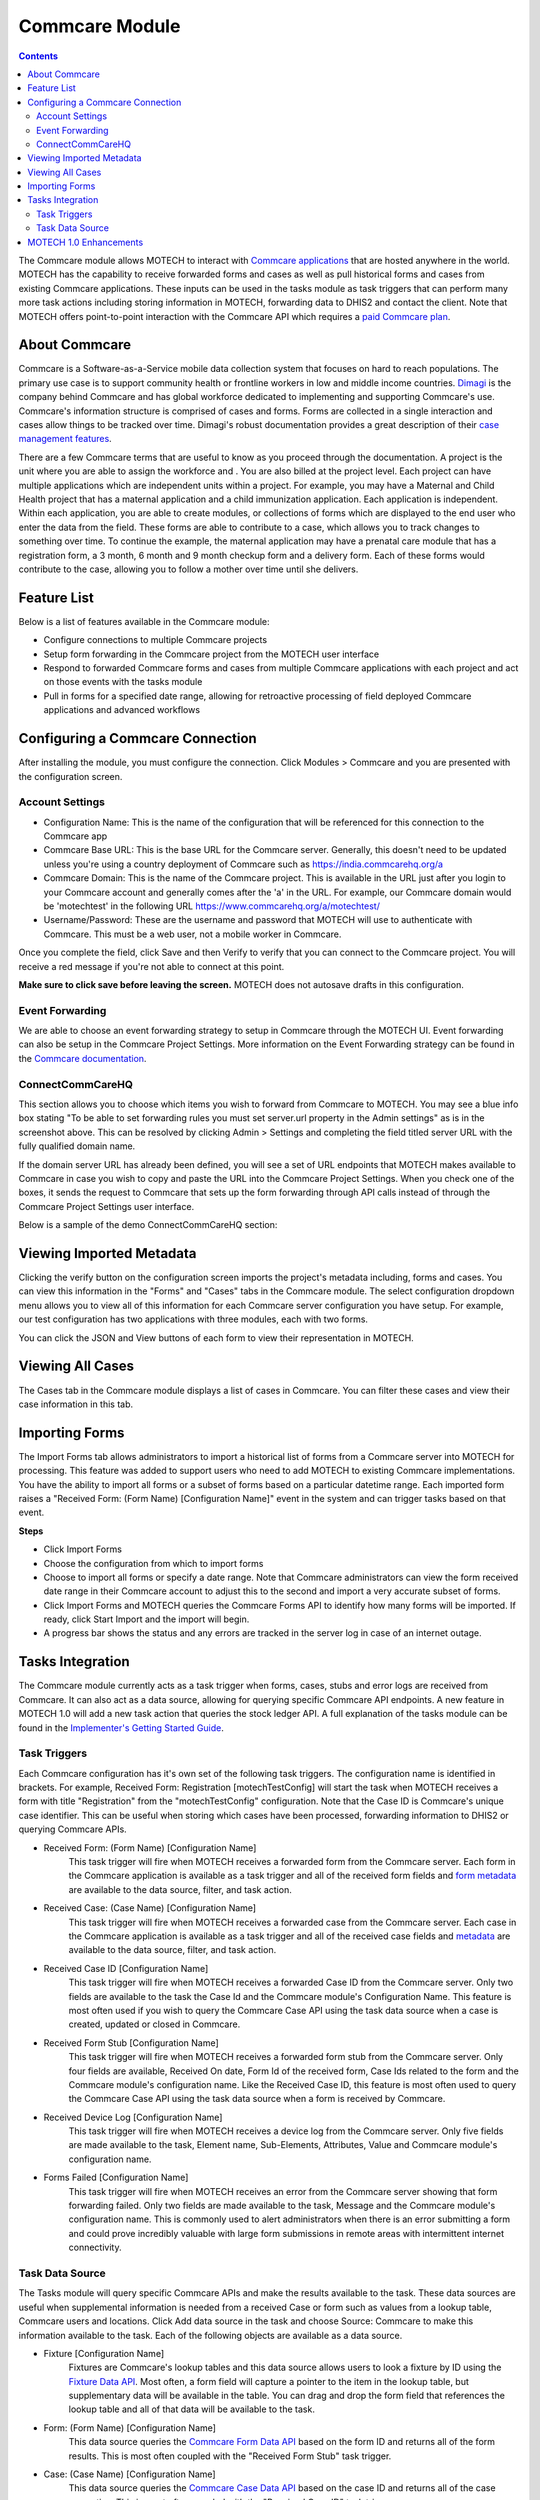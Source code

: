 .. _commcare-module:

===============
Commcare Module
===============

.. contents::
   :depth: 3

The Commcare module allows MOTECH to interact with `Commcare applications <https://www.commcarehq.org>`_ that are hosted anywhere in the world. MOTECH has the capability to receive forwarded forms and cases as well as pull historical forms and cases from existing Commcare applications. These inputs can be used in the tasks module as task triggers that can perform many more task actions including storing information in MOTECH, forwarding data to DHIS2 and contact the client. Note that MOTECH offers point-to-point interaction with the Commcare API which requires a `paid Commcare plan <https://www.commcarehq.org/software_services/#software-services-pricing>`_.

About Commcare
--------------
Commcare is a Software-as-a-Service mobile data collection system that focuses on hard to reach populations. The primary use case is to support community health or frontline workers in low and middle income countries. `Dimagi <http://dimagi.com>`_ is the company behind Commcare and has global workforce dedicated to implementing and supporting Commcare's use. Commcare's information structure is comprised of cases and forms. Forms are collected in a single interaction and cases allow things to be tracked over time. Dimagi's robust documentation provides a great description of their `case management features <https://confluence.dimagi.com/display/commcarepublic/Case+Management>`_.

There are a few Commcare terms that are useful to know as you proceed through the documentation.  A project is the unit where you are able to assign the workforce and . You are also billed at the project level. Each project can have multiple applications which are independent units within a project. For example, you may have a Maternal and Child Health project that has a maternal application and a child immunization application. Each application is independent. Within each application, you are able to create modules, or collections of forms which are displayed to the end user who enter the data from the field. These forms are able to contribute to a case, which allows you to track changes to something over time. To continue the example, the maternal application may have a prenatal care module that has a registration form, a 3 month, 6 month and 9 month checkup form and a delivery form. Each of these forms would contribute to the case, allowing you to follow a mother over time until she delivers.

Feature List
------------
Below is a list of features available in the Commcare module:

- Configure connections to multiple Commcare projects
- Setup form forwarding in the Commcare project from the MOTECH user interface
- Respond to forwarded Commcare forms and cases from multiple Commcare applications with each project and act on those events with the tasks module
- Pull in forms for a specified date range, allowing for retroactive processing of field deployed Commcare applications and advanced workflows

Configuring a Commcare Connection
---------------------------------
After installing the module, you must configure the connection. Click Modules > Commcare and you are presented with the configuration screen.

.. image:: img/CommCare_blank_config_screenshot.png

Account Settings
^^^^^^^^^^^^^^^^
- Configuration Name: This is the name of the configuration that will be referenced for this connection to the Commcare app
- Commcare Base URL: This is the base URL for the Commcare server. Generally, this doesn't need to be updated unless you're using a country deployment of Commcare such as https://india.commcarehq.org/a
- Commcare Domain: This is the name of the Commcare project. This is available in the URL just after you login to your Commcare account and generally comes after the 'a' in the URL. For example, our Commcare domain would be 'motechtest' in the following URL https://www.commcarehq.org/a/motechtest/
- Username/Password: These are the username and password that MOTECH will use to authenticate with Commcare. This must be a web user, not a mobile worker in Commcare.

Once you complete the field, click Save and then Verify to verify that you can connect to the Commcare project. You will receive a red message if you're not able to connect at this point.

**Make sure to click save before leaving the screen.** MOTECH does not autosave drafts in this configuration.

Event Forwarding
^^^^^^^^^^^^^^^^
We are able to choose an event forwarding strategy to setup in Commcare through the MOTECH UI. Event forwarding can also be setup in the Commcare Project Settings. More information on the Event Forwarding strategy can be found in the `Commcare documentation <https://confluence.dimagi.com/pages/viewpage.action?pageId=12224128>`_.

ConnectCommCareHQ
^^^^^^^^^^^^^^^^^
This section allows you to choose which items you wish to forward from Commcare to MOTECH. You may see a blue info box stating "To be able to set forwarding rules you must set server.url property in the Admin settings" as is in the screenshot above. This can be resolved by clicking Admin > Settings and completing the field titled server URL with the fully qualified domain name. 

If the domain server URL has already been defined, you will see a set of URL endpoints that MOTECH makes available to Commcare in case you wish to copy and paste the URL into the Commcare Project Settings. When you check one of the boxes, it sends the request to Commcare that sets up the form forwarding through API calls instead of through the Commcare Project Settings user interface.

Below is a sample of the demo ConnectCommCareHQ section:

.. image:: img/CommCare_config_connect_CommCareHQ_screenshot.png

Viewing Imported Metadata
-------------------------
Clicking the verify button on the configuration screen imports the project's metadata including, forms and cases. You can view this information in the "Forms" and "Cases" tabs in the Commcare module. The select configuration dropdown menu allows you to view all of this information for each Commcare server configuration you have setup. For example, our test configuration has two applications with three modules, each with two forms.

.. image:: img/CommCare_forms_tab_screenshot.png

You can click the JSON and View buttons of each form to view their representation in MOTECH.

Viewing All Cases
-----------------
The Cases tab in the Commcare module displays a list of cases in Commcare. You can filter these cases and view their case information in this tab.

.. image:: img/CommCare_cases_tab_screenshot.png

Importing Forms
---------------
The Import Forms tab allows administrators to import a historical list of forms from a Commcare server into MOTECH for processing. This feature was added to support users who need to add MOTECH to existing Commcare implementations. You have the ability to import all forms or a subset of forms based on a particular datetime range. Each imported form raises a "Received Form: (Form Name) [Configuration Name]" event in the system and can trigger tasks based on that event.

**Steps**

- Click Import Forms
- Choose the configuration from which to import forms
- Choose to import all forms or specify a date range. Note that Commcare administrators can view the form received date range in their Commcare account to adjust this to the second and import a very accurate subset of forms.
- Click Import Forms and MOTECH queries the Commcare Forms API to identify how many forms will be imported. If ready, click Start Import and the import will begin.
- A progress bar shows the status and any errors are tracked in the server log in case of an internet outage.

Tasks Integration
-----------------
The Commcare module currently acts as a task trigger when forms, cases, stubs and error logs are received from Commcare. It can also act as a data source, allowing for querying specific Commcare API endpoints. A new feature in MOTECH 1.0 will add a new task action that queries the stock ledger API. A full explanation of the tasks module can be found in the `Implementer's Getting Started Guide <http://docs.motechproject.org/en/latest/get_started/using_tasks/using_tasks.html#tasks-ui>`_.

Task Triggers
^^^^^^^^^^^^^
Each Commcare configuration has it's own set of the following task triggers. The configuration name is identified in brackets. For example, Received Form: Registration [motechTestConfig] will start the task when MOTECH receives a form with title "Registration" from the "motechTestConfig" configuration. Note that the Case ID is Commcare's unique case identifier. This can be useful when storing which cases have been processed, forwarding information to DHIS2 or querying Commcare APIs.

- Received Form: (Form Name) [Configuration Name]
    This task trigger will fire when MOTECH receives a forwarded form from the Commcare server. Each form in the Commcare application is available as a task trigger and all of the received form fields and `form metadata <https://bitbucket.org/javarosa/javarosa/wiki/OpenRosaMetaDataSchema>`_ are available to the data source, filter, and task action.
- Received Case: (Case Name) [Configuration Name]
    This task trigger will fire when MOTECH receives a forwarded case from the Commcare server. Each case in the Commcare application is available as a task trigger and all of the received case fields and `metadata <https://github.com/dimagi/commcare/wiki/casexml20#case-xml-element>`_ are available to the data source, filter, and task action.
- Received Case ID [Configuration Name]
    This task trigger will fire when MOTECH receives a forwarded Case ID from the Commcare server. Only two fields are available to the task the Case Id and the Commcare module's Configuration Name. This feature is most often used if you wish to query the Commcare Case API using the task data source when a case is created, updated or closed in Commcare.
- Received Form Stub [Configuration Name]
    This task trigger will fire when MOTECH receives a forwarded form stub from the Commcare server. Only four fields are available, Received On date, Form Id of the received form, Case Ids related to the form and the Commcare module's configuration name. Like the Received Case ID, this feature is most often used to query the Commcare Case API using the task data source when a form is received by Commcare.
- Received Device Log [Configuration Name]
    This task trigger will fire when MOTECH receives a device log from the Commcare server. Only five fields are made available to the task, Element name, Sub-Elements, Attributes, Value and Commcare module's configuration name.
- Forms Failed [Configuration Name]
    This task trigger will fire when MOTECH receives an error from the Commcare server showing that form forwarding failed. Only two fields are made available to the task, Message and the Commcare module's configuration name. This is commonly used to alert administrators when there is an error submitting a form and could prove incredibly valuable with large form submissions in remote areas with intermittent internet connectivity.

Task Data Source
^^^^^^^^^^^^^^^^
The Tasks module will query specific Commcare APIs and make the results available to the task. These data sources are useful when supplemental information is needed from a received Case or form such as values from a lookup table, Commcare users and locations. Click Add data source in the task and choose Source: Commcare to make this information available to the task. Each of the following objects are available as a data source.

- Fixture [Configuration Name]
    Fixtures are Commcare's lookup tables and this data source allows users to look a fixture by ID using the `Fixture Data API <https://confluence.dimagi.com/display/commcarepublic/Fixture+Data>`_. Most often, a form field will capture a pointer to the item in the lookup table, but supplementary data will be available in the table. You can drag and drop the form field that references the lookup table and all of that data will be available to the task.
- Form: (Form Name) [Configuration Name]
    This data source queries the `Commcare Form Data API <https://confluence.dimagi.com/display/commcarepublic/Form+Data>`_ based on the form ID and returns all of the form results. This is most often coupled with the "Received Form Stub" task trigger.
- Case: (Case Name) [Configuration Name]
    This data source queries the `Commcare Case Data API <https://confluence.dimagi.com/display/commcarepublic/Case+Data>`_ based on the case ID and returns all of the case properties. This is most often coupled with the "Received Case ID" task trigger.
- User [Configuration Name]
    This data source queries the `Commcare Mobile Workers API <https://confluence.dimagi.com/display/commcarepublic/List+Mobile+Workers>`_ based on the user_id and returns details about the Commcare user.
- Location [Configuration Name]
    This data source is only available to users who have enabled the `Commcare Supply feature <https://confluence.dimagi.com/display/commtrack/Getting+Started+With+CommCare+Supply>`_. Commcare Supply tracks organizations and locations so users can manage supply chain items within this hierarchy. MOTECH queries the `list of locations <https://confluence.dimagi.com/display/commtrack/Locations>`_ for a particular location ID, similar to the Fixture data source. The returned items include latitude, longitude, location name, site codes and location within the location schema.

MOTECH 1.0 Enhancements
-----------------------
The Commcare module will have the ability to query Commcare Supply stock ledgers and parse the results. This allows MOTECH to store a list of stock items per Commcare module configuration or forward these items and values to DHIS2. (`MOTECH-1929 <https://applab.atlassian.net/browse/MOTECH-1929>`_)